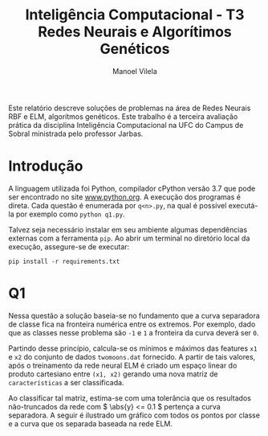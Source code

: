 #+OPTIONS: toc:nil
#+TITLE: Inteligência Computacional - T3@@latex:\\@@ Redes Neurais e Algorítimos Genéticos
#+LANGUAGE: bt-br
#+LATEX_HEADER: \usepackage[]{babel}
#+AUTHOR: Manoel Vilela

#+BEGIN_ABSTRACT

Este relatório descreve soluções de problemas na área de Redes Neurais
RBF e ELM, algorítmos genéticos. Este trabalho é a terceira avaliação
prática da disciplina Inteligência Computacional na UFC do Campus de
Sobral ministrada pelo professor Jarbas.

#+END_ABSTRACT


* Introdução

A linguagem utilizada foi Python, compilador cPython versão 3.7 que
pode ser encontrado no site [[https://www.python.org][www.python.org]]. A execução dos programas é
direta. Cada questão é enumerada por ~q<n>.py~, na qual é possível
executá-la por exemplo como ~python q1.py~.

Talvez seja necessário instalar em seu ambiente algumas dependências
externas com a ferramenta ~pip~. Ao abrir um terminal no diretório
local da execução, assegure-se de executar:

~pip install -r requirements.txt~


* Q1

Nessa questão a solução baseia-se no fundamento que a curva separadora
de classe fica na fronteira numérica entre os extremos. Por exemplo,
dado que as classes nesse problema são ~-1~ e ~1~ a fronteira da curva
deverá ser ~0~.

Partindo desse princípio, calcula-se os mínimos e máximos das features
~x1~ e ~x2~ do conjunto de dados ~twomoons.dat~ fornecido. A partir de
tais valores, após o treinamento da rede neural ELM  é criado um espaço
linear do produto cartesiano entre ~(x1, x2)~ gerando uma nova matriz
de ~características~ a ser classificada.

Ao classificar tal matriz, estima-se com uma tolerância que os resultados
não-truncados da rede com \( \abs{y} <= 0.1 \) pertença a curva
separadora. A seguir é ilustrado um gráfico com todos os pontos por
classe e a curva que os separada baseada na rede ELM.

